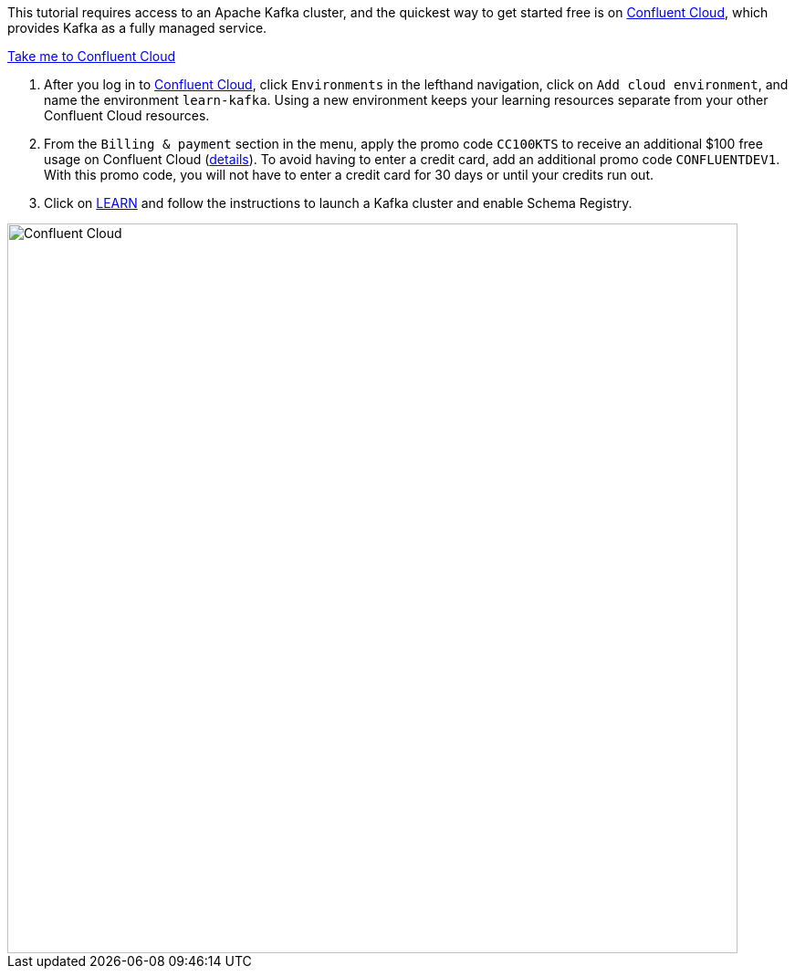 This tutorial requires access to an Apache Kafka cluster, and the quickest way to get started free is on https://www.confluent.io/confluent-cloud/tryfree/[Confluent Cloud], which provides Kafka as a fully managed service.

+++++
<a href="https://www.confluent.io/confluent-cloud/tryfree/" class="btn-island">Take me to Confluent Cloud</a>
+++++

1. After you log in to https://www.confluent.io/confluent-cloud/tryfree/[Confluent Cloud], click `Environments` in the lefthand navigation, click on `Add cloud environment`, and name the environment `learn-kafka`. Using a new environment keeps your learning resources separate from your other Confluent Cloud resources.

2. From the `Billing & payment` section in the menu, apply the promo code `CC100KTS` to receive an additional $100 free usage on Confluent Cloud (https://www.confluent.io/confluent-cloud-promo-disclaimer[details]). To avoid having to enter a credit card, add an additional promo code `CONFLUENTDEV1`. With this promo code, you will not have to enter a credit card for 30 days or until your credits run out.

3. Click on https://confluent.cloud/learn[LEARN] and follow the instructions to launch a Kafka cluster and enable Schema Registry.

+++++
<img src="{{ "/assets/img/ccloud-home.png" | relative_url }}" alt="Confluent Cloud" width=800 />
+++++
